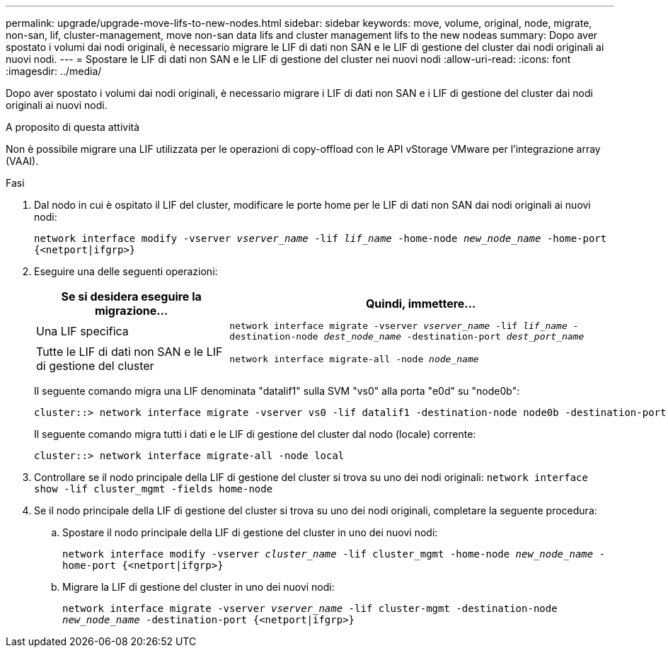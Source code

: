 ---
permalink: upgrade/upgrade-move-lifs-to-new-nodes.html 
sidebar: sidebar 
keywords: move, volume, original, node, migrate, non-san, lif, cluster-management, move non-san data lifs and cluster management lifs to the new nodeas 
summary: Dopo aver spostato i volumi dai nodi originali, è necessario migrare le LIF di dati non SAN e le LIF di gestione del cluster dai nodi originali ai nuovi nodi. 
---
= Spostare le LIF di dati non SAN e le LIF di gestione del cluster nei nuovi nodi
:allow-uri-read: 
:icons: font
:imagesdir: ../media/


[role="lead"]
Dopo aver spostato i volumi dai nodi originali, è necessario migrare i LIF di dati non SAN e i LIF di gestione del cluster dai nodi originali ai nuovi nodi.

.A proposito di questa attività
Non è possibile migrare una LIF utilizzata per le operazioni di copy-offload con le API vStorage VMware per l'integrazione array (VAAI).

.Fasi
. Dal nodo in cui è ospitato il LIF del cluster, modificare le porte home per le LIF di dati non SAN dai nodi originali ai nuovi nodi:
+
`network interface modify -vserver _vserver_name_ -lif _lif_name_ -home-node _new_node_name_ -home-port {<netport|ifgrp>}`

. Eseguire una delle seguenti operazioni:
+
[cols="1,2"]
|===
| Se si desidera eseguire la migrazione... | Quindi, immettere... 


 a| 
Una LIF specifica
 a| 
`network interface migrate -vserver _vserver_name_ -lif _lif_name_ -destination-node _dest_node_name_ -destination-port _dest_port_name_`



 a| 
Tutte le LIF di dati non SAN e le LIF di gestione del cluster
 a| 
`network interface migrate-all -node _node_name_`

|===
+
Il seguente comando migra una LIF denominata "datalif1" sulla SVM "vs0" alla porta "e0d" su "node0b":

+
[listing]
----
cluster::> network interface migrate -vserver vs0 -lif datalif1 -destination-node node0b -destination-port e0d
----
+
Il seguente comando migra tutti i dati e le LIF di gestione del cluster dal nodo (locale) corrente:

+
[listing]
----
cluster::> network interface migrate-all -node local
----
. Controllare se il nodo principale della LIF di gestione del cluster si trova su uno dei nodi originali: `network interface show -lif cluster_mgmt -fields home-node`
. Se il nodo principale della LIF di gestione del cluster si trova su uno dei nodi originali, completare la seguente procedura:
+
.. Spostare il nodo principale della LIF di gestione del cluster in uno dei nuovi nodi:
+
`network interface modify -vserver _cluster_name_ -lif cluster_mgmt -home-node _new_node_name_ -home-port {<netport|ifgrp>}`

.. Migrare la LIF di gestione del cluster in uno dei nuovi nodi:
+
`network interface migrate -vserver _vserver_name_ -lif cluster-mgmt -destination-node _new_node_name_ -destination-port {<netport|ifgrp>}`




